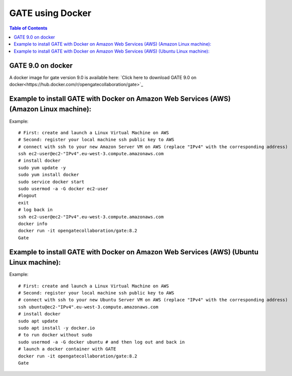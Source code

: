 .. _docker_gate-label:

GATE using Docker
=================

.. contents:: Table of Contents
   :depth: 15
   :local:

.. figure:: vgate_9.0_scshot.png
   :alt: Figure 1: vgate_9.0_scshot
   :name: vgate_9.0_scshot

GATE 9.0 on docker
------------------

A docker image for gate version 9.0 is available here: `Click here to download GATE 9.0 on docker<https://hub.docker.com/r/opengatecollaboration/gate>`_

Example to install GATE with Docker on Amazon Web Services (AWS) (Amazon Linux machine):
---------------------------------------------------------------------------------------

Example::

  # First: create and launch a Linux Virtual Machine on AWS
  # Second: register your local machine ssh public key to AWS
  # connect with ssh to your new Amazon Server VM on AWS (replace "IPv4" with the corresponding address)
  ssh ec2-user@ec2-"IPv4".eu-west-3.compute.amazonaws.com
  # install docker
  sudo yum update -y
  sudo yum install docker
  sudo service docker start
  sudo usermod -a -G docker ec2-user
  #logout
  exit
  # log back in
  ssh ec2-user@ec2-"IPv4".eu-west-3.compute.amazonaws.com
  docker info
  docker run -it opengatecollaboration/gate:8.2
  Gate

Example to install GATE with Docker on Amazon Web Services (AWS) (Ubuntu Linux machine):
---------------------------------------------------------------------------------------

Example::

  # First: create and launch a Linux Virtual Machine on AWS
  # Second: register your local machine ssh public key to AWS
  # connect with ssh to your new Ubuntu Server VM on AWS (replace "IPv4" with the corresponding address)
  ssh ubuntu@ec2-"IPv4".eu-west-3.compute.amazonaws.com
  # install docker
  sudo apt update
  sudo apt install -y docker.io
  # to run docker without sudo
  sudo usermod -a -G docker ubuntu # and then log out and back in
  # launch a docker container with GATE
  docker run -it opengatecollaboration/gate:8.2
  Gate

